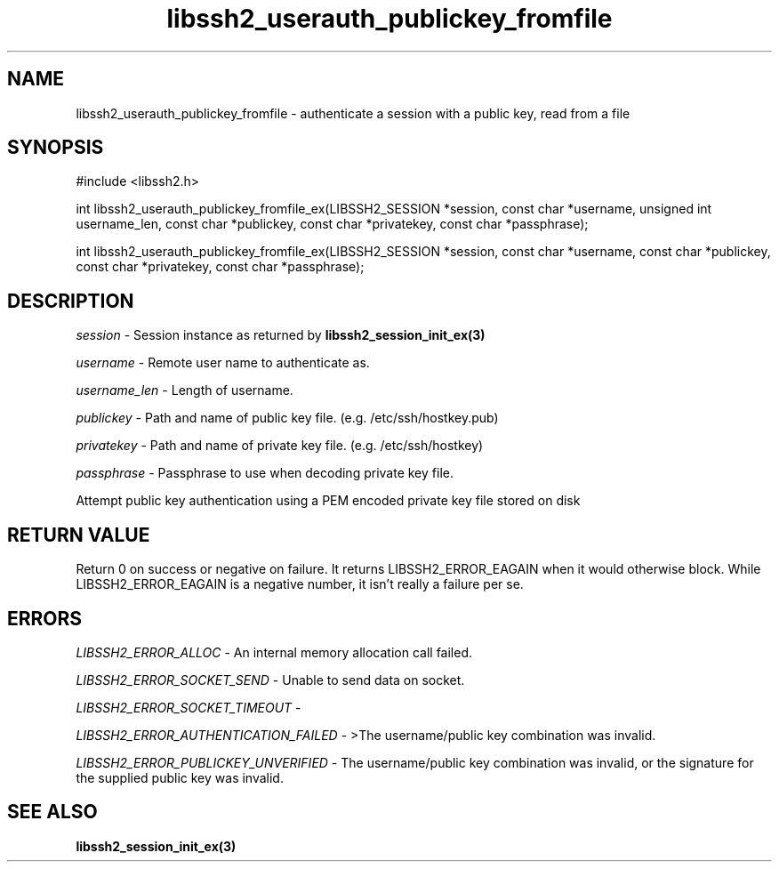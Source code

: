 .\" $Id: libssh2_userauth_publickey_fromfile_ex.3,v 1.2 2009/03/17 10:34:27 bagder Exp $
.\"
.TH libssh2_userauth_publickey_fromfile 3 "1 Jun 2007" "libssh2 0.15" "libssh2 manual"
.SH NAME
libssh2_userauth_publickey_fromfile - authenticate a session with a public key, read from a file
.SH SYNOPSIS
#include <libssh2.h>

int
libssh2_userauth_publickey_fromfile_ex(LIBSSH2_SESSION *session, const char *username, unsigned int username_len, const char *publickey, const char *privatekey, const char *passphrase);

int
libssh2_userauth_publickey_fromfile_ex(LIBSSH2_SESSION *session, const char *username, const char *publickey, const char *privatekey, const char *passphrase);

.SH DESCRIPTION
\fIsession\fP - Session instance as returned by 
.BR libssh2_session_init_ex(3)

\fIusername\fP - Remote user name to authenticate as.

\fIusername_len\fP - Length of username.

\fIpublickey\fP - Path and name of public key file. (e.g. /etc/ssh/hostkey.pub)

\fIprivatekey\fP - Path and name of private key file. (e.g. /etc/ssh/hostkey)

\fIpassphrase\fP - Passphrase to use when decoding private key file.

Attempt public key authentication using a PEM encoded private key file stored on disk

.SH RETURN VALUE
Return 0 on success or negative on failure.  It returns
LIBSSH2_ERROR_EAGAIN when it would otherwise block. While
LIBSSH2_ERROR_EAGAIN is a negative number, it isn't really a failure per se.

.SH ERRORS
\fILIBSSH2_ERROR_ALLOC\fP -  An internal memory allocation call failed.

\fILIBSSH2_ERROR_SOCKET_SEND\fP - Unable to send data on socket.

\fILIBSSH2_ERROR_SOCKET_TIMEOUT\fP - 

\fILIBSSH2_ERROR_AUTHENTICATION_FAILED\fP - >The username/public key 
combination was invalid.

\fILIBSSH2_ERROR_PUBLICKEY_UNVERIFIED\fP - The username/public key 
combination was invalid, or the signature for the supplied public 
key was invalid.

.SH SEE ALSO
.BR libssh2_session_init_ex(3)
